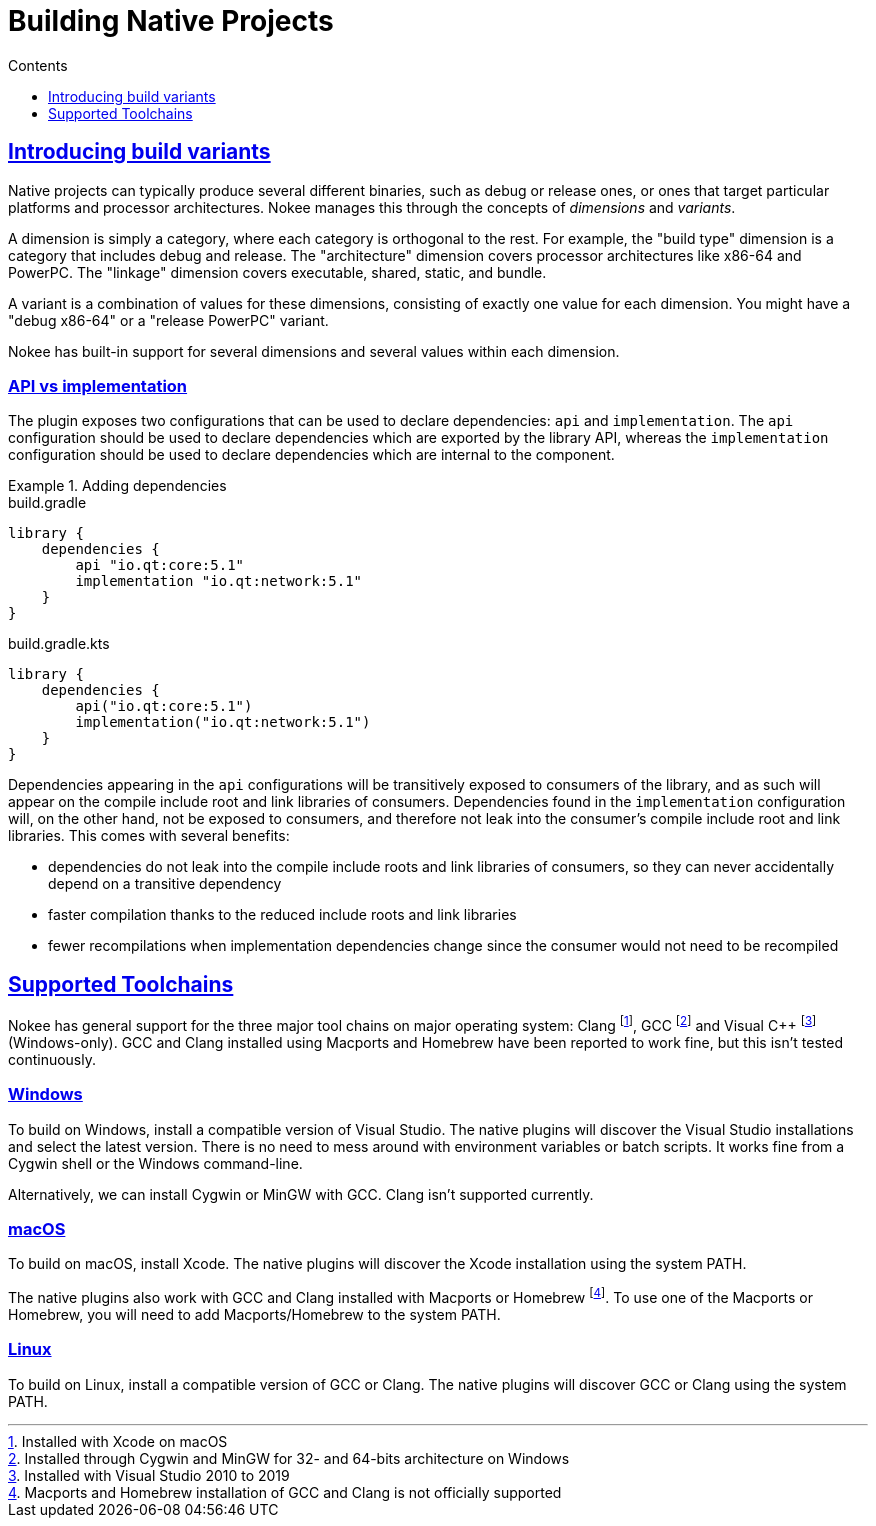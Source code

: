 :jbake-version: 0.4.0
:toc:
:toclevels: 1
:toc-title: Contents
:icons: font
:idprefix:
:jbake-status: published
:encoding: utf-8
:lang: en-US
:sectanchors: true
:sectlinks: true
:linkattrs: true
:gradle-user-manual: https://docs.gradle.org/6.2.1/userguide
:gradle-language-reference: https://docs.gradle.org/6.2.1/dsl
:gradle-api-reference: https://docs.gradle.org/6.2.1/javadoc
:gradle-guides: https://guides.gradle.org/
:includedir: .
[[chapter:building-native]]
= Building Native Projects
:jbake-type: manual_chapter
:jbake-tags: user manual, native, gradle
:jbake-description: Learn the concept of building a native project with Gradle.

[[sec:introducing-build-variants]]
== Introducing build variants

Native projects can typically produce several different binaries, such as debug or release ones, or ones that target particular platforms and processor architectures.
Nokee manages this through the concepts of _dimensions_ and _variants_.

A dimension is simply a category, where each category is orthogonal to the rest.
For example, the "build type" dimension is a category that includes debug and release.
The "architecture" dimension covers processor architectures like x86-64 and PowerPC.
The "linkage" dimension covers executable, shared, static, and bundle.

A variant is a combination of values for these dimensions, consisting of exactly one value for each dimension.
You might have a "debug x86-64" or a "release PowerPC" variant.

Nokee has built-in support for several dimensions and several values within each dimension.

[[sec:library-api-vs-implementation]]
=== API vs implementation

The plugin exposes two configurations that can be used to declare dependencies: `api` and `implementation`.
The `api` configuration should be used to declare dependencies which are exported by the library API, whereas the `implementation` configuration should be used to declare dependencies which are internal to the component.

.Adding dependencies
====
[.multi-language-sample]
=====
.build.gradle
[source,groovy]
----
library {
    dependencies {
        api "io.qt:core:5.1"
        implementation "io.qt:network:5.1"
    }
}
----
=====
[.multi-language-sample]
=====
.build.gradle.kts
[source,kotlin]
----
library {
    dependencies {
        api("io.qt:core:5.1")
        implementation("io.qt:network:5.1")
    }
}
----
=====
====

Dependencies appearing in the `api` configurations will be transitively exposed to consumers of the library, and as such will appear on the compile include root and link libraries of consumers.
Dependencies found in the `implementation` configuration will, on the other hand, not be exposed to consumers, and therefore not leak into the consumer's compile include root and link libraries.
This comes with several benefits:

* dependencies do not leak into the compile include roots and link libraries of consumers, so they can never accidentally depend on a transitive dependency
* faster compilation thanks to the reduced include roots and link libraries
* fewer recompilations when implementation dependencies change since the consumer would not need to be recompiled

[[sec:supported-toolchain]]
== Supported Toolchains

Nokee has general support for the three major tool chains on major operating system: Clang footnote:[Installed with Xcode on macOS], GCC footnote:[Installed through Cygwin and MinGW for 32- and 64-bits architecture on Windows] and Visual {cpp} footnote:[Installed with Visual Studio 2010 to 2019] (Windows-only).
GCC and Clang installed using Macports and Homebrew have been reported to work fine, but this isn’t tested continuously.

=== Windows

To build on Windows, install a compatible version of Visual Studio.
The native plugins will discover the Visual Studio installations and select the latest version.
There is no need to mess around with environment variables or batch scripts.
It works fine from a Cygwin shell or the Windows command-line.

Alternatively, we can install Cygwin or MinGW with GCC.
Clang isn't supported currently.

=== macOS

To build on macOS, install Xcode.
The native plugins will discover the Xcode installation using the system PATH.

The native plugins also work with GCC and Clang installed with Macports or Homebrew footnote:[Macports and Homebrew installation of GCC and Clang is not officially supported].
To use one of the Macports or Homebrew, you will need to add Macports/Homebrew to the system PATH.

=== Linux

To build on Linux, install a compatible version of GCC or Clang.
The native plugins will discover GCC or Clang using the system PATH.
